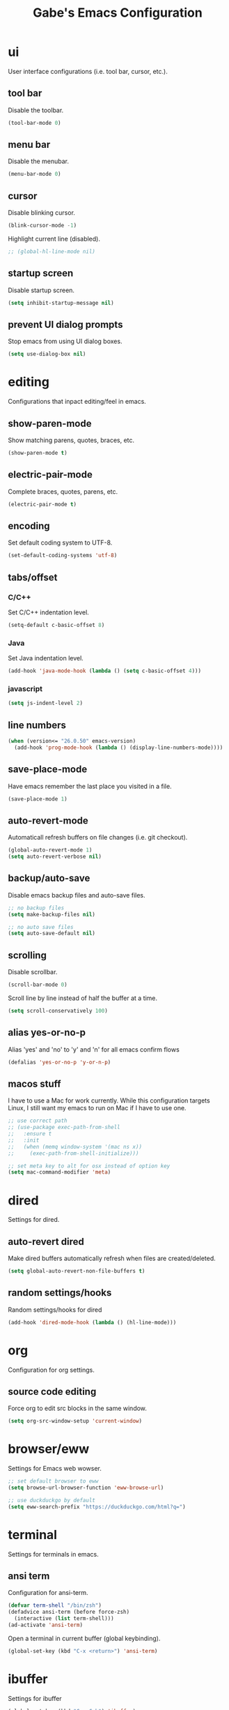 #+STARTUP: overview
#+TITLE: Gabe's Emacs Configuration
#+CREATOR: Gabriel Pinkard
* ui
User interface configurations (i.e. tool bar, cursor, etc.).
** tool bar
Disable the toolbar.
#+BEGIN_SRC emacs-lisp
  (tool-bar-mode 0)
#+END_SRC
** menu bar
Disable the menubar.
#+BEGIN_SRC emacs-lisp
  (menu-bar-mode 0)
#+END_SRC
** cursor
Disable blinking cursor.
#+BEGIN_SRC emacs-lisp
  (blink-cursor-mode -1)
#+END_SRC
Highlight current line (disabled).
#+BEGIN_SRC emacs-lisp
  ;; (global-hl-line-mode nil)
#+END_SRC
** startup screen
Disable startup screen.
#+BEGIN_SRC emacs-lisp
  (setq inhibit-startup-message nil)
#+END_SRC
** prevent UI dialog prompts
Stop emacs from using UI dialog boxes.
#+BEGIN_SRC emacs-lisp
  (setq use-dialog-box nil)
#+END_SRC
* editing
Configurations that inpact editing/feel in emacs.
** show-paren-mode
Show matching parens, quotes, braces, etc.
#+BEGIN_SRC emacs-lisp
  (show-paren-mode t)
#+END_SRC
** electric-pair-mode
Complete braces, quotes, parens, etc.
#+BEGIN_SRC emacs-lisp
  (electric-pair-mode t)
#+END_SRC
** encoding
 Set default coding system to UTF-8.
 #+BEGIN_SRC emacs-lisp
   (set-default-coding-systems 'utf-8)
 #+END_SRC
** tabs/offset
*** C/C++
Set C/C++ indentation level.
#+BEGIN_SRC emacs-lisp
  (setq-default c-basic-offset 8)
#+END_SRC
*** Java
Set Java indentation level.
#+BEGIN_SRC emacs-lisp
  (add-hook 'java-mode-hook (lambda () (setq c-basic-offset 4)))
#+END_SRC
*** javascript
#+BEGIN_SRC emacs-lisp
  (setq js-indent-level 2)
#+END_SRC
** line numbers
#+BEGIN_SRC emacs-lisp
  (when (version<= "26.0.50" emacs-version)
    (add-hook 'prog-mode-hook (lambda () (display-line-numbers-mode))))
#+END_SRC
** save-place-mode
Have emacs remember the last place you visited in a file.
#+BEGIN_SRC emacs-lisp
  (save-place-mode 1)
#+END_SRC
** auto-revert-mode
Automaticall refresh buffers on file changes (i.e. git checkout).
#+BEGIN_SRC emacs-lisp
  (global-auto-revert-mode 1)
  (setq auto-revert-verbose nil)
#+END_SRC
** backup/auto-save
Disable emacs backup files and auto-save files.
#+BEGIN_SRC emacs-lisp
  ;; no backup files
  (setq make-backup-files nil)

  ;; no auto save files
  (setq auto-save-default nil)
#+END_SRC
** scrolling
Disable scrollbar.
#+BEGIN_SRC emacs-lisp
  (scroll-bar-mode 0)
#+END_SRC
Scroll line by line instead of half the buffer at a time.
#+BEGIN_SRC emacs-lisp
  (setq scroll-conservatively 100)
#+END_SRC
** alias yes-or-no-p
Alias 'yes' and 'no' to 'y' and 'n' for all emacs confirm flows
#+BEGIN_SRC emacs-lisp
  (defalias 'yes-or-no-p 'y-or-n-p)
#+END_SRC
** macos stuff
I have to use a Mac for work currently. While this configuration targets Linux, I still want my emacs 
to run on Mac if I have to use one.
 #+BEGIN_SRC emacs-lisp
   ;; use correct path
   ;; (use-package exec-path-from-shell
   ;;   :ensure t
   ;;   :init
   ;;   (when (memq window-system '(mac ns x))
   ;;     (exec-path-from-shell-initialize)))

   ;; set meta key to alt for osx instead of option key
   (setq mac-command-modifier 'meta)
 #+END_SRC
* dired
Settings for dired.
** auto-revert dired
Make dired buffers automatically refresh when files are created/deleted.
#+BEGIN_SRC emacs-lisp
  (setq global-auto-revert-non-file-buffers t)
#+END_SRC
** random settings/hooks
Random settings/hooks for dired
#+BEGIN_SRC emacs-lisp
  (add-hook 'dired-mode-hook (lambda () (hl-line-mode)))
#+END_SRC
* org
Configuration for org settings.
** source code editing
Force org to edit src blocks in the same window.
#+BEGIN_SRC emacs-lisp
  (setq org-src-window-setup 'current-window)
#+END_SRC
* browser/eww
Settings for Emacs web wowser.
#+BEGIN_SRC emacs-lisp
  ;; set default browser to eww
  (setq browse-url-browser-function 'eww-browse-url)

  ;; use duckduckgo by default
  (setq eww-search-prefix "https://duckduckgo.com/html?q=")
#+END_SRC
* terminal
Settings for terminals in emacs.
** ansi term
Configuration for ansi-term.
#+BEGIN_SRC emacs-lisp
  (defvar term-shell "/bin/zsh")
  (defadvice ansi-term (before force-zsh)
    (interactive (list term-shell)))
  (ad-activate 'ansi-term)
#+END_SRC
Open a terminal in current buffer (global keybinding).
#+BEGIN_SRC emacs-lisp
  (global-set-key (kbd "C-x <return>") 'ansi-term)
#+END_SRC
* ibuffer
Settings for ibuffer
#+BEGIN_SRC emacs-lisp
  (global-set-key (kbd "C-x C-b") 'ibuffer)

  (add-hook 'ibuffer-hook (lambda () (hl-line-mode)))
#+END_SRC
No annoying confirmation messages when killing a buffer in ibuffer
#+BEGIN_SRC emacs-lisp
  (setq ibuffer-expert t)
#+END_SRC
* faces
Faces to use.
#+BEGIN_SRC emacs-lisp
  (set-face-attribute 'default nil
		      :font "Source Code Pro For Powerline"
		      :height 140
		      :weight 'regular
		      :width 'regular)

  (set-face-attribute 'fixed-pitch nil
		      :font "Source Code Pro For Powerline"
		      :height 140
		      :weight 'regular
		      :width 'regular)

  (set-face-attribute 'fixed-pitch-serif nil
		      :font "Source Code Pro For Powerline"
		      :height 140
		      :weight 'regular
		      :width 'regular)

  (set-face-attribute 'variable-pitch nil
		      :font "Source Code Pro For Powerline"
		      :height 140
		      :weight 'regular
		      :width 'regular)
#+END_SRC
* my functions
Simple functions I wrote.
** split and follow
Functions for following a window after a split.
#+BEGIN_SRC emacs-lisp
  ;; horizontal split
  (defun split-horizontally-and-follow ()
    (interactive)
    (split-window-below)
    (balance-windows)
    (other-window 1))

  (global-set-key (kbd "C-x 2") 'split-horizontally-and-follow)

  ;; vertical split
  (defun split-vertically-and-follow ()
    (interactive)
    (split-window-right)
    (balance-windows)
    (other-window 1))

  (global-set-key (kbd "C-x 3") 'split-vertically-and-follow)
#+END_SRC
** reload config
Reload configuration file.
#+BEGIN_SRC emacs-lisp
  ;; reload configuration file
  (defun reload-config ()
    (interactive)
    (org-babel-load-file (expand-file-name "~/.emacs.d/config.org")))

  (global-set-key (kbd "C-c c r") 'reload-config)
#+END_SRC
** open config
Open configuration file.
#+BEGIN_SRC emacs-lisp
  (defun open-config ()
    (interactive)
    (find-file "~/.emacs.d/config.org"))

  (global-set-key (kbd "C-c c e") 'open-config)
#+END_SRC
* packages
** package archives
Package archives to use.
#+BEGIN_SRC emacs-lisp
  (require 'package)

  ;; stupid macos crap
  (when (and (equal emacs-version "27.2")
	     (eql system-type 'darwin))
    (setq gnutls-algorithm-priority "NORMAL:-VERS-TLS1.3"))

  (setq package-archives '(("melpa" . "https://melpa.org/packages/")
			   ;;("melpa-stable" . "https://stable.melpa.org/packages/")
			   ("org" . "https://orgmode.org/elpa/")
			   ("elpa" . "https://elpa.gnu.org/packages/")))

  (package-initialize)
#+END_SRC
** use-package
Package that is a macro for auto installing and configuring packages.
#+BEGIN_SRC emacs-lisp
  (unless (package-installed-p 'use-package)
    (package-refresh-contents)
    (package-install 'use-package))

  (eval-when-compile
    (require 'use-package))
#+END_SRC
** general packages
Packages that are used across emacs modes and should be there for all tasks.
*** ivy
#+BEGIN_SRC emacs-lisp
  (use-package ivy
    :ensure t
    :init
    (ivy-mode 1)
    (setq ivy-count-format "[%d of %d] "))
#+END_SRC
*** swiper
#+BEGIN_SRC emacs-lisp
  (use-package swiper
    :ensure t
    :bind
    ("C-s" . swiper))
#+END_SRC
*** counsel
#+BEGIN_SRC emacs-lisp
  (use-package counsel
    :ensure t
    :bind
    ("M-x" . counsel-M-x)
    ("C-x C-f" . counsel-find-file)
    ("C-h f" . counsel-describe-function)
    ("C-h v" . counsel-describe-variable)
    ("C-x d" . counsel-dired)
    ("C-h b" . counsel-descbinds)
    ("C-c i" . counsel-imenu)
    ("C-x b" . ivy-switch-buffer))
#+END_SRC
*** ivy rich
#+BEGIN_SRC emacs-lisp
  (use-package ivy-rich
    :ensure t
    :config
    (ivy-rich-mode 1)
    (setcdr (assq t ivy-format-functions-alist) #'ivy-format-function-line))
#+END_SRC
*** which key
Package that shows completions for key-chords in a minibuffer.
#+BEGIN_SRC emacs-lisp
    (use-package which-key
      :ensure t
      :init
      (which-key-mode)
      :config
      ;;(setq which-key-compute-remaps t)
      (setq which-key-show-docstrings t)
      (setq which-key-idle-delay 2.0))
#+END_SRC
*** ace window
Better window switching
#+BEGIN_SRC emacs-lisp
  (use-package ace-window
    :ensure t
    :config
    (global-set-key (kbd "C-x o") 'ace-window)
    (setq aw-keys '(?a ?s ?d ?f ?g ?h ?j ?k ?l)))
#+END_SRC
** ui packages
*** icons
Icons for emacs (all the icons and integration packages)
**** all-the-icons
Pretty icons
#+BEGIN_SRC emacs-lisp
  ;; run M-x all-the-icons-install-fonts

  (use-package all-the-icons
    :if (display-graphic-p)
    :ensure t
    :config
    (setq all-the-icons-color-icons nil))
#+END_SRC
**** icons for dired
Add icons to dired buffers
#+BEGIN_SRC emacs-lisp
  (use-package all-the-icons-dired
    :if (display-graphic-p)
    :ensure t
    :hook
    (dired-mode . all-the-icons-dired-mode))
#+END_SRC
**** icons for ivy
#+BEGIN_SRC emacs-lisp
  (use-package all-the-icons-ivy
    :ensure t
    :init
    (add-hook 'after-init-hook 'all-the-icons-ivy-setup))
#+END_SRC
**** org icons
Add pretty headings to org headings
#+BEGIN_SRC emacs-lisp
  (use-package org-superstar
    :if (display-graphic-p)
    :ensure t
    :hook
    (org-mode . org-superstar-mode)
    :config
    (setq org-hide-leading-stars 1))
#+END_SRC
*** rainbow mode
Package that sets background of hex color codes the the color they represent.
#+BEGIN_SRC emacs-lisp
  (use-package rainbow-mode
    :ensure t
    :init
    (add-hook 'prog-mode-hook (lambda () (rainbow-mode))))
#+END_SRC
*** theme
Color theme.
#+BEGIN_SRC emacs-lisp
  (use-package kaolin-themes
    :ensure t)

  (load-theme 'kaolin-temple t)
#+END_SRC
*** moody
#+BEGIN_SRC emacs-lisp
  (use-package moody
    :ensure t
    :config
    (setq x-underline-at-descent-line t)
    (setq moody-mode-line-height 22)
    (moody-replace-mode-line-buffer-identification)
    (moody-replace-vc-mode)
    (moody-replace-eldoc-minibuffer-message-function))
#+END_SRC
*** minions
#+BEGIN_SRC emacs-lisp
  (use-package minions
    :ensure t
    :config
    (minions-mode 1))
#+END_SRC
** programming packages
Packages specific for programming
*** lsp
Packages for language server protocol.
**** lsp
Language server protocol for emacs
#+BEGIN_SRC emacs-lisp
  (use-package lsp-mode
    :ensure t
    :init
    (setq lsp-keymap-prefix "C-c l")
    :hook
    (go-mode . lsp-deferred)
    (python-mode . lsp-deferred)
    :config
    (setq lsp-enable-which-key-integration t)
    (setq lsp-diagnostic-provider :auto)
    ;; (setq lsp-clients-pylsp-library-directories "/Users/gabrielpinkard/.pyenv/shims/pylsp")
    (setq lsp-completion-provider :capf)
    (setq lsp-go-gopls-server-path "/Users/gabrielpinkard/go/bin/gopls"))
#+END_SRC
**** lsp ui
#+BEGIN_SRC emacs-lisp
  (use-package lsp-ui
    :ensure t
    :config
    (setq lsp-ui-doc-enable t)
    (setq lsp-ui-doc-position 'at-point)
    (setq lsp-ui-doc-delay 0.8)
    (setq lsp-ui-doc-show-with-cursor t)
    (setq lsp-ui-doc-show-with-mouse t)
    (setq lsp-ui-doc-use-childframe t))
#+END_SRC
**** lsp pyright
#+BEGIN_SRC emacs-lisp
  (use-package lsp-pyright
    :ensure t)
#+END_SRC
**** lsp ivy
#+BEGIN_SRC emacs-lisp
  (use-package lsp-ivy
    :ensure t
    :commands lsp-ivy-workspace-symbol
    :bind ("C-c l i" . lsp-ivy-workspace-symbol))
#+END_SRC
*** company mode
IDE like completions.
#+BEGIN_SRC emacs-lisp
  (use-package company
    :ensure t
    :hook
    (emacs-lisp-mode . (lambda ()
			 ;; set company backend for elisp
			 (setq-local company-backends '(company-elisp))))
    (emacs-lisp-mode . company-mode)
    (go-mode . company-mode)
    :config
    (setq company-idle-delay 0.1)
    (setq company-minimum-prefix-length 1))
#+END_SRC
*** flycheck
Syntax checking package (better than flymake).
#+BEGIN_SRC emacs-lisp
  (use-package flycheck
    :ensure t
    :hook
    (prog-mode . flycheck-mode))
#+END_SRC
*** projectile
Package for switching between projects and finding files.
#+BEGIN_SRC emacs-lisp
  (use-package projectile
    :ensure t
    :bind
    ("C-c p p" . 'projectile-command-map)
    :config
    (projectile-mode 1)
    (setq projectile-project-search-path
	  '("~/Jupiter" "~/Projects" "~/dotfiles")))
#+END_SRC
*** magit
Git wrapper.
#+BEGIN_SRC emacs-lisp
  (use-package magit
    :ensure t)
#+END_SRC
*** language specific modes
Language specific modes.
**** go
#+BEGIN_SRC emacs-lisp
  (use-package go-mode
    :ensure t)
#+END_SRC
**** rust
#+BEGIN_SRC emacs-lisp
  (use-package rust-mode
    :ensure t)
#+END_SRC
**** clojure
#+BEGIN_SRC emacs-lisp
  (use-package clojure-mode
    :ensure t)

  ;; (use-package cider
  ;;   :ensure t
  ;;   :hook
  ;;   (clojure-mode . (lambda ()
  ;; 		    (cider-mode))))
#+END_SRC
**** python
To install lsp server for python run: `pip install *'python-lsp-server[all]'*.
#+BEGIN_SRC emacs-lisp
  (use-package python-mode
    :ensure t
    :custom
    ;; might need to make "python3" depending on distro
    (python-shell-interpreter "python"))
#+END_SRC
**** docker
#+BEGIN_SRC emacs-lisp
  (use-package dockerfile-mode
    :ensure t)
#+END_SRC
**** yaml
#+BEGIN_SRC emacs-lisp
  (use-package yaml-mode
    :ensure t)
#+END_SRC
**** markdown
#+BEGIN_SRC emacs-lisp
  (use-package markdown-mode
    :ensure t)
#+END_SRC
** other packages
*** elfeed
RSS reader.
#+BEGIN_SRC emacs-lisp
  (use-package elfeed
    :ensure t
    :bind
    ("C-c p e" . elfeed)
    :config
    (setq elfeed-use-curl t)
    (setq elfeed-db-directory "~/.emacs.d/elfeed")
    (setq elfeed-search-filter "@4-months-ago +unread")
    (setq elfeed-show-truncate-long-urls t)
    (setq elfeed-feeds
	    '(("https://xkcd.com/atom.xml" comics)
	      ("https://www.smbc-comics.com/comic/rss" comics)
	      ("https://planet.emacslife.com/atom.xml" emacs)
	      ("https://static.fsf.org/fsforg/rss/blogs.xml" fsf)
	      ("https://static.fsf.org/fsforg/rss/news.xml" fsf)
	      ("https://protesilaos.com/news.xml" prot news)
	      ("https://protesilaos.com/politics.xml" prot politics)
	      ("https://protesilaos.com/codelog.xml" prot emacs code)
	      ("https://theintercept.com/feed/?rss" the_intercept politics)
	      ("https://fivethirtyeight.com/politics/feed/" fivethirtyeight politics)
	      ("https://defence-blog.com/feed/" military politics news)
	      ("https://www.phoronix.com/rss.php" linux news)
	      ("https://www.archlinux.org/feeds/news/" linux arch)
	      ("https://www.linuxfoundation.org/feed/" linux))))
#+END_SRC
*** dashboard
Homescreen that is the first buffer I see when I start an emacs session.
#+BEGIN_SRC emacs-lisp
  (use-package dashboard
    :ensure t
    :config
    (dashboard-setup-startup-hook)
    (setq dashboard-banner-logo-title "=== Gabe's Editor Macros ===")
    ;; (setq dashboard-banner-logo-title "If one does not know to which port one is sailing, no wind is favorable.")
    (setq dashboard-items '((projects . 5)
			    (recents . 5)
			    (agenda . 5)))

    (setq dashboard-set-navigator t)

    ;; icons (all-the-icons)
    (setq dashboard-heading-icons t)
    (setq dashboard-set-file-icons t)

    (setq dashboard-startup-banner "~/.emacs.d/assets/lain.png"))
#+END_SRC
